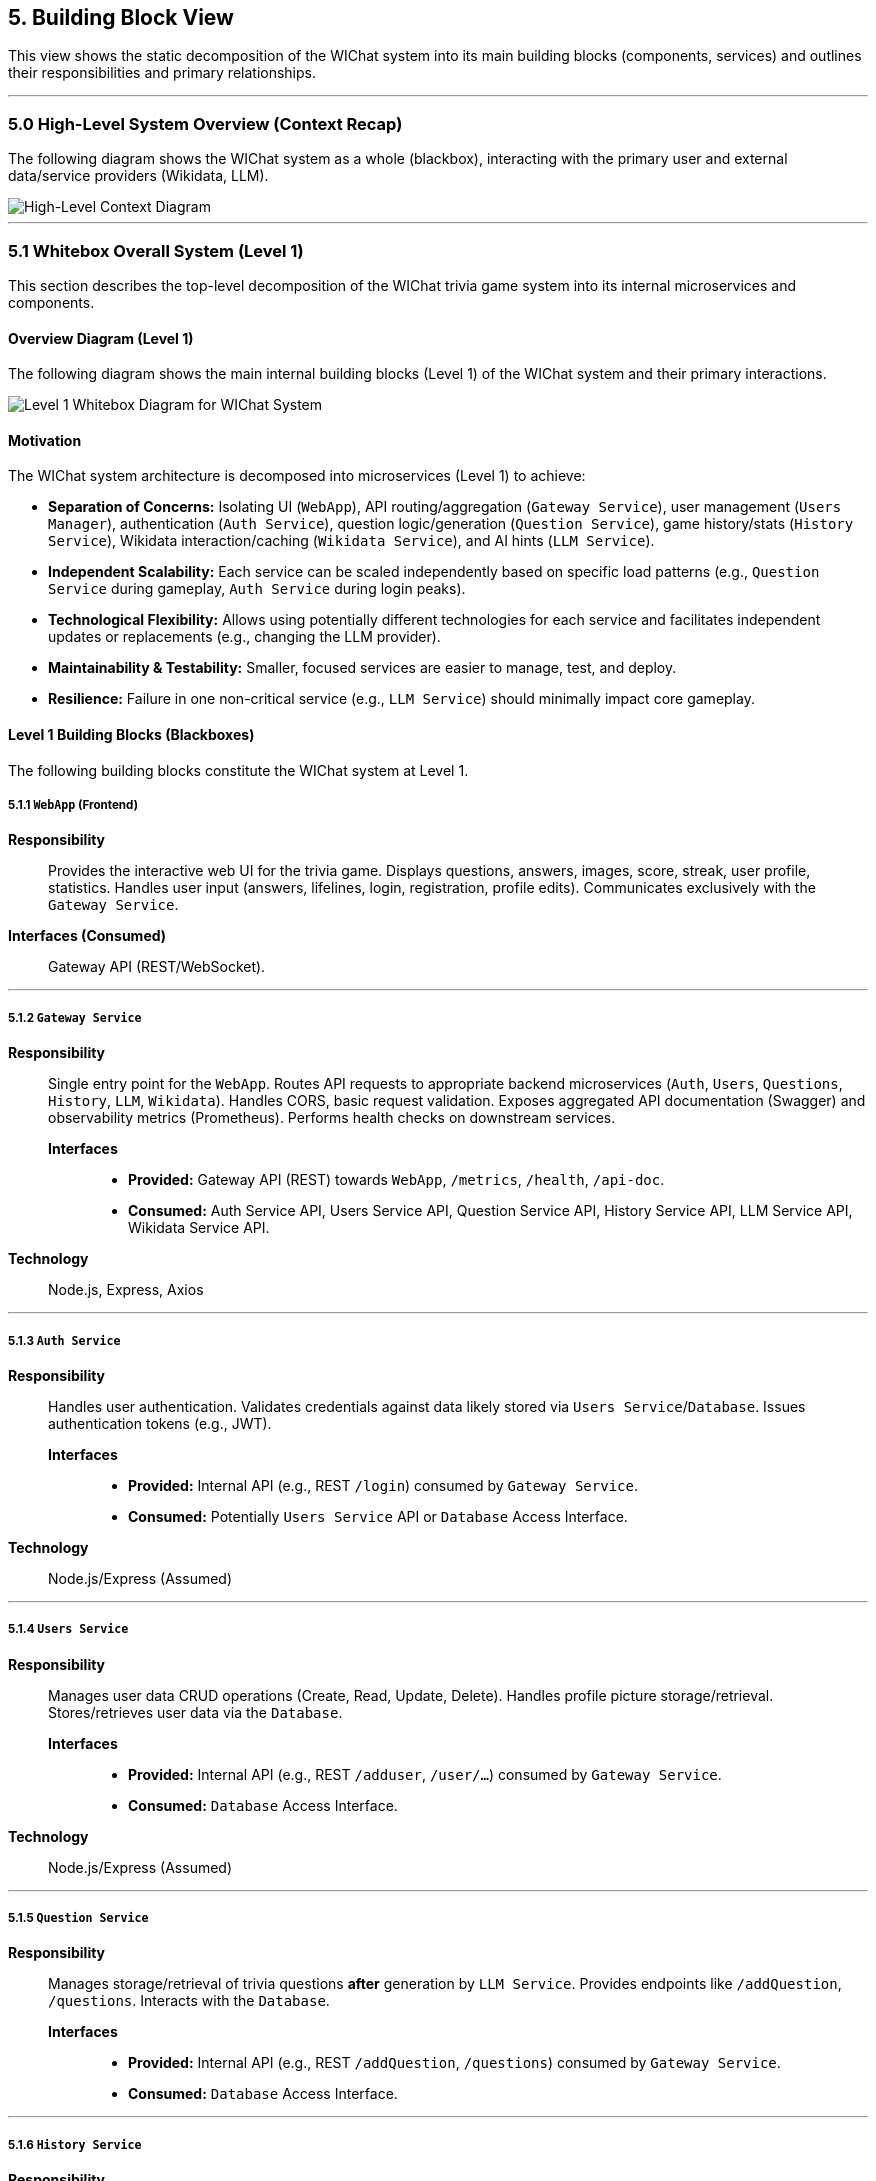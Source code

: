 ifndef::imagesdir[:imagesdir: ../images]
:icons: font // Enable font icons for admonitions

[[section-building-block-view]]
== 5. Building Block View

This view shows the static decomposition of the WIChat system into its main building blocks (components, services) and outlines their responsibilities and primary relationships.

'''

=== 5.0 High-Level System Overview (Context Recap)

The following diagram shows the WIChat system as a whole (blackbox), interacting with the primary user and external data/service providers (Wikidata, LLM).

image::BuildingBlockViewFirst.png["High-Level Context Diagram", align="center"]

'''

=== 5.1 Whitebox Overall System (Level 1)

This section describes the top-level decomposition of the WIChat trivia game system into its internal microservices and components.

==== Overview Diagram (Level 1)

The following diagram shows the main internal building blocks (Level 1) of the WIChat system and their primary interactions.


image::BuildingBlockView2.png["Level 1 Whitebox Diagram for WIChat System", align="center"]

==== Motivation

The WIChat system architecture is decomposed into microservices (Level 1) to achieve:

* **Separation of Concerns:** Isolating UI (`WebApp`), API routing/aggregation (`Gateway Service`), user management (`Users Manager`), authentication (`Auth Service`), question logic/generation (`Question Service`), game history/stats (`History Service`), Wikidata interaction/caching (`Wikidata Service`), and AI hints (`LLM Service`).
* **Independent Scalability:** Each service can be scaled independently based on specific load patterns (e.g., `Question Service` during gameplay, `Auth Service` during login peaks).
* **Technological Flexibility:** Allows using potentially different technologies for each service and facilitates independent updates or replacements (e.g., changing the LLM provider).
* **Maintainability & Testability:** Smaller, focused services are easier to manage, test, and deploy.
* **Resilience:** Failure in one non-critical service (e.g., `LLM Service`) should minimally impact core gameplay.

==== Level 1 Building Blocks (Blackboxes)

The following building blocks constitute the WIChat system at Level 1.

===== 5.1.1 `WebApp` (Frontend)
*Responsibility*:: Provides the interactive web UI for the trivia game. Displays questions, answers, images, score, streak, user profile, statistics. Handles user input (answers, lifelines, login, registration, profile edits). Communicates exclusively with the `Gateway Service`.
*Interfaces (Consumed)*:: Gateway API (REST/WebSocket).

---

===== 5.1.2 `Gateway Service`
*Responsibility*:: Single entry point for the `WebApp`. Routes API requests to appropriate backend microservices (`Auth`, `Users`, `Questions`, `History`, `LLM`, `Wikidata`). Handles CORS, basic request validation. Exposes aggregated API documentation (Swagger) and observability metrics (Prometheus). Performs health checks on downstream services.
*Interfaces*:::
    * *Provided:* Gateway API (REST) towards `WebApp`, `/metrics`, `/health`, `/api-doc`.
    * *Consumed:* Auth Service API, Users Service API, Question Service API, History Service API, LLM Service API, Wikidata Service API.
*Technology*:: Node.js, Express, Axios

---

===== 5.1.3 `Auth Service`
*Responsibility*:: Handles user authentication. Validates credentials against data likely stored via `Users Service`/`Database`. Issues authentication tokens (e.g., JWT).
*Interfaces*:::
    * *Provided:* Internal API (e.g., REST `/login`) consumed by `Gateway Service`.
    * *Consumed:* Potentially `Users Service` API or `Database` Access Interface.
*Technology*:: Node.js/Express (Assumed)

---

===== 5.1.4 `Users Service`
*Responsibility*:: Manages user data CRUD operations (Create, Read, Update, Delete). Handles profile picture storage/retrieval. Stores/retrieves user data via the `Database`.
*Interfaces*:::
    * *Provided:* Internal API (e.g., REST `/adduser`, `/user/...`) consumed by `Gateway Service`.
    * *Consumed:* `Database` Access Interface.
*Technology*:: Node.js/Express (Assumed)

---

===== 5.1.5 `Question Service`
*Responsibility*:: Manages storage/retrieval of trivia questions *after* generation by `LLM Service`. Provides endpoints like `/addQuestion`, `/questions`. Interacts with the `Database`.
*Interfaces*:::
    * *Provided:* Internal API (e.g., REST `/addQuestion`, `/questions`) consumed by `Gateway Service`.
    * *Consumed:* `Database` Access Interface.

---

===== 5.1.6 `History Service`
*Responsibility*:: Persists completed game history per user. Calculates and provides aggregate statistics (`/stats`). Provides endpoints to retrieve past games (`/getBestGames`, `/getAllGames`).
*Interfaces*:::
    * *Provided:* Internal API (e.g., REST `/addGame`, `/stats`, etc.) consumed by `Gateway Service`.
    * *Consumed:* `Database` Access Interface (Mongoose).
*Technology*:: Node.js, Express, Mongoose

---

===== 5.1.7 `Wikidata Service`
*Responsibility*:: Acts as a facade and cache for Wikidata. Fetches raw data and image URLs from external Wikidata SPARQL endpoint. Processes data. Caches entries in its own `Database` partition. Provides an internal API for retrieving cached data. Handles cache initialization/refresh.
*Interfaces*:::
    * *Provided:* Internal API (e.g., REST `/api/entries/...`) consumed by `Gateway Service`.
    * *Consumed:* Wikidata SPARQL Endpoint (External).
    * *Consumed:* `Database` Access Interface (Mongoose, for cache).
*Technology*:: Node.js, Express, Mongoose

---

===== 5.1.8 `LLM Service` (Hint Service)
*Responsibility*:: Orchestrates question generation and provides hints. Fetches base data+imageURLs via `Gateway` -> `Wikidata Service`. Uses external LLMs (Gemini) for text generation. Combines text + image. Triggers question storage via `Gateway` -> `Question Service`. Generates hints via external LLM.
*Interfaces*:::
    * *Provided:* Internal API (e.g., REST `/generateQuestions`, `/getHint`) consumed by `Gateway Service`.
    * *Consumed:* `Wikidata Service` API (via Gateway), External LLM API (Gemini), `Gateway Service` API (`/addQuestion`).
*Technology*:: Node.js, Express, Axios, @google/genai

---

===== 5.1.9 `Database`
*Responsibility*:: Provides persistent storage for: User data (`Users Service`), Game history/stats (`History Service`), Generated questions (`Question Service`), Cached Wikidata entries (`Wikidata Service`).
*Interfaces*:::
    * *Provided:* Database connection/query interface (MongoDB driver interface). Consumed by backend services.
*Technology*:: MongoDB


==== Important Interfaces (Summary)

[.text-center]
_Summary of key interfaces between Level 1 components and external systems._

[cols="^1,3m,^1,^2", options="header"]
|===
| Interface Name        | Description | Provided By | Consumed By
| Gateway API (REST)    | API for WebApp (auth, game, hints, user profile, stats, wikidata proxy). | Gateway Service | WebApp
| Auth Service API      | Internal API for login/token validation. | Auth Service | Gateway Service
| Users Service API     | Internal API for user CRUD operations. | Users Service | Gateway Service, potentially Auth Service
| Question Service API  | Internal API for storing/retrieving generated questions. | Question Service | Gateway Service (and LLM Service via Gateway)
| History Service API   | Internal API for storing game results and retrieving stats/history. | History Service | Gateway Service
| Wikidata Service API  | Internal API for retrieving cached/processed Wikidata entries. | Wikidata Service | Gateway Service (and LLM Service via Gateway)
| LLM Service API       | Internal API for generating questions and hints. | LLM Service | Gateway Service
| Database Access       | Internal interface (MongoDB Driver) to the shared database. | Database | Auth, Users, Questions, History, Wikidata Services
| Wikidata SPARQL       | External endpoint for querying raw Wikidata. | Wikidata (External) | Wikidata Service (internally)
| External LLM API      | External API for AI text generation (hints, questions). | LLM Provider (External) | LLM Service
|===
## 5.2 Level 2 (Refinements)

This section details the internal structures or key logic flows of selected Level 1 building blocks that warrant further explanation due to their complexity or importance.

### 5.2.1 White Box LLM Service (Hint Service)

#### Motivation (LLM Service Focus)

This service encapsulates complex logic for interacting with external AI (LLM) and data providers (Wikidata Service via Gateway). It coordinates multiple steps to generate trivia questions and provide hints, acting as a central intelligence hub for game content generation.

Understanding its flow is key to understanding how game content is created and assisted.

---

#### Internal Logic Flow / Responsibilities

##### • Question Generation Orchestration (`/generateQuestions` endpoint)

image::BuildingBlockViewGenerateQuestions.png["Generation Questions flow diagram",align="center"]

- Receives category and count request from Gateway Service.
- Requests base data entries (including `imageUrl`) from Wikidata Service (via Gateway's `/api/entries/...` proxy).
- For each entry:
  - Formats textual information (`formatEntryInfo`).
  - Constructs a detailed prompt for the external LLM (Gemini/Empathy) to create a question and four multiple-choice answers (in JSON).
  - Calls external LLM API via `sendQuestionToLLM`.
  - Parses and validates the LLM's JSON response (`parseJsonResponse`), with retries if needed.
  - Combines the LLM-generated text with the `imageUrl`.
  - Calls Gateway's `/addQuestion` endpoint (routes to Question Service) to persist the question + image.
- Aggregates generated questions and returns the list to Gateway Service.

---

##### • Hint Generation (`/getHint` endpoint)

image::BuildingBlockViewHintRequest.png["get hint flow diagram",align="center"]

- Receives current question text and answer options from Gateway Service.
- Constructs a prompt asking the LLM for a hint without revealing the correct answer.
- Calls external LLM API via `sendQuestionToLLM`.
- Parses and returns a single hint sentence.

---

##### • Conversational Hint Generation (`/getHintWithQuery` endpoint)

- Similar to `/getHint` but incorporates a user-specific query.
- Filters requests to prevent direct answer reveals.
- Constructs a prompt asking the LLM to answer the user's query related to the game question, **without giving away the solution**.
- Calls external LLM API, parses response, and returns the conversational hint.

---

## 5.3 Level 3 (Refinements / Concepts)

This level describes cross-cutting concepts or further details.

---

### Concept: Question Generation and Storage Flow

**Involved Components:**  
Gateway Service, LLM Service, Wikidata Service, Question Service, Database, External Wikidata, External LLM.

**Flow:**

1. WebApp requests new questions for a category via Gateway.
2. Gateway routes the request to LLM Service (`/generateQuestions`).
3. LLM Service requests base data + image URL from Wikidata Service (via Gateway `/api/entries/...`).
4. Wikidata Service returns cached/processed data (originating from external Wikidata SPARQL).
5. LLM Service formats text and prompts external LLM.
6. LLM Service receives, parses, and validates the LLM JSON response.
7. LLM Service combines LLM text with original image URL.
8. LLM Service calls Gateway’s `/addQuestion` to store the complete question.
9. Gateway routes `/addQuestion` to Question Service, which saves it in the Database.
10. LLM Service returns the generated question(s) to the original caller (likely WebApp).

---

### Concept: Statistics Calculation

**Responsible Component:**  
`History Service`

**Description:**  
When `/stats` is called:
- Retrieves *all* game history records for the user from the Database.
- Calculates aggregate statistics (total points, games played, win/loss ratio, averages, most played category) in memory.
- Returns the result including the top 3 games played.

> ⚠️ Performance might degrade for users with very large game histories.

